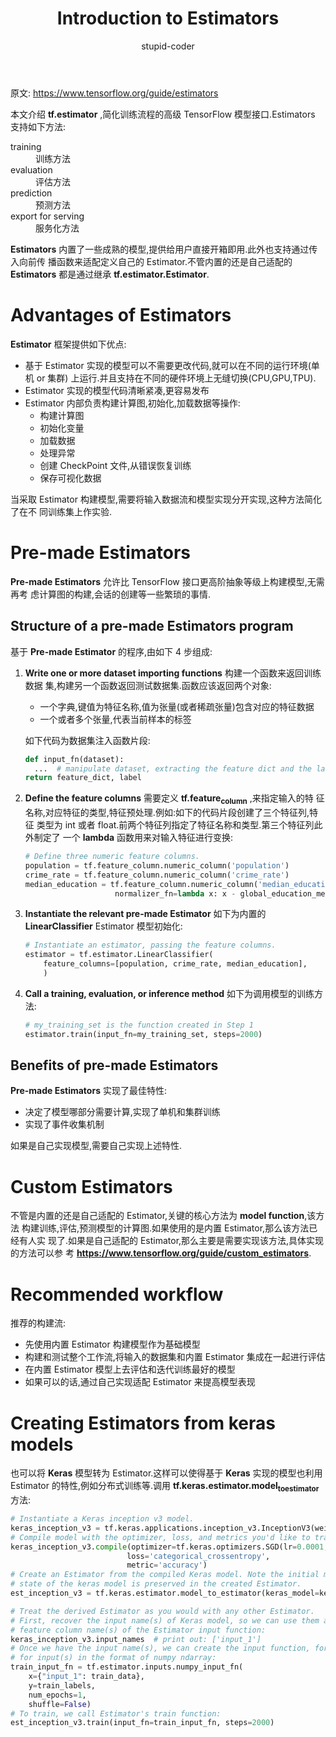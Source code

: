 #+TITLE: Introduction to Estimators
#+AUTHOR: stupid-coder
#+EMAIL: stupid_coder@163.com
#+STARTUP: indent
#+OPTIONS: num:nil H:2


原文: https://www.tensorflow.org/guide/estimators

本文介绍 *tf.estimator* ,简化训练流程的高级 TensorFlow 模型接口.Estimators 支持如下方法:
- training :: 训练方法
- evaluation :: 评估方法
- prediction :: 预测方法
- export for serving :: 服务化方法


*Estimators* 内置了一些成熟的模型,提供给用户直接开箱即用.此外也支持通过传入向前传
播函数来适配定义自己的 Estimator.不管内置的还是自己适配的 *Estimators* 都是通过继承
*tf.estimator.Estimator*.

* Advantages of Estimators
  *Estimator* 框架提供如下优点:
  - 基于 Estimator 实现的模型可以不需要更改代码,就可以在不同的运行环境(单机 or 集群)
    上运行.并且支持在不同的硬件环境上无缝切换(CPU,GPU,TPU).
  - Estimator 实现的模型代码清晰紧凑,更容易发布
  - Estimator 内部负责构建计算图,初始化,加载数据等操作:
    + 构建计算图
    + 初始化变量
    + 加载数据
    + 处理异常
    + 创建 CheckPoint 文件,从错误恢复训练
    + 保存可视化数据


  当采取 Estimator 构建模型,需要将输入数据流和模型实现分开实现,这种方法简化了在不
  同训练集上作实验.

* Pre-made Estimators
  *Pre-made Estimators* 允许比 TensorFlow 接口更高阶抽象等级上构建模型,无需再考
  虑计算图的构建,会话的创建等一些繁琐的事情.

** Structure of a pre-made Estimators program
   基于 *Pre-made Estimator* 的程序,由如下 4 步组成:
   1. *Write one or more dataset importing functions* 构建一个函数来返回训练数据
      集,构建另一个函数返回测试数据集.函数应该返回两个对象:
      + 一个字典,键值为特征名称,值为张量(或者稀疏张量)包含对应的特征数据
      + 一个或者多个张量,代表当前样本的标签
      如下代码为数据集注入函数片段:
      #+BEGIN_SRC python
        def input_fn(dataset):
          ...  # manipulate dataset, extracting the feature dict and the label
        return feature_dict, label
      #+END_SRC
   2. *Define the feature columns* 需要定义 *tf.feature_column* ,来指定输入的特
      征名称,对应特征的类型,特征预处理.例如:如下的代码片段创建了三个特征列,特征
      类型为 int 或者 float.前两个特征列指定了特征名称和类型.第三个特征列此外制定了
      一个 *lambda* 函数用来对输入特征进行变换:
      #+BEGIN_SRC python
        # Define three numeric feature columns.
        population = tf.feature_column.numeric_column('population')
        crime_rate = tf.feature_column.numeric_column('crime_rate')
        median_education = tf.feature_column.numeric_column('median_education',
                            normalizer_fn=lambda x: x - global_education_mean)
      #+END_SRC
   3. *Instantiate the relevant pre-made Estimator* 如下为内置的
      *LinearClassifier* Estimator 模型初始化:
      #+BEGIN_SRC python
        # Instantiate an estimator, passing the feature columns.
        estimator = tf.estimator.LinearClassifier(
            feature_columns=[population, crime_rate, median_education],
            )
      #+END_SRC
   4. *Call a training, evaluation, or inference method* 如下为调用模型的训练方
      法:
      #+BEGIN_SRC python
        # my_training_set is the function created in Step 1
        estimator.train(input_fn=my_training_set, steps=2000)
      #+END_SRC

** Benefits of pre-made Estimators
   *Pre-made Estimators* 实现了最佳特性:
   + 决定了模型哪部分需要计算,实现了单机和集群训练
   + 实现了事件收集机制


   如果是自己实现模型,需要自己实现上述特性.

* Custom Estimators
  不管是内置的还是自己适配的 Estimator,关键的核心方法为 *model function*,该方法
  构建训练,评估,预测模型的计算图.如果使用的是内置 Estimator,那么该方法已经有人实
  现了.如果是自己适配的 Estimator,那么主要是需要实现该方法,具体实现的方法可以参
  考 *https://www.tensorflow.org/guide/custom_estimators*.

* Recommended workflow
  推荐的构建流:
  + 先使用内置 Estimator 构建模型作为基础模型
  + 构建和测试整个工作流,将输入的数据集和内置 Estimator 集成在一起进行评估
  + 在内置 Estimator 模型上去评估和迭代训练最好的模型
  + 如果可以的话,通过自己实现适配 Estimator 来提高模型表现

* Creating Estimators from keras models
  也可以将 *Keras* 模型转为 Estimator.这样可以使得基于 *Keras* 实现的模型也利用
  Estimator 的特性,例如分布式训练等.调用 *tf.keras.estimator.model_to_estimator*
  方法:
  #+BEGIN_SRC python
    # Instantiate a Keras inception v3 model.
    keras_inception_v3 = tf.keras.applications.inception_v3.InceptionV3(weights=None)
    # Compile model with the optimizer, loss, and metrics you'd like to train with.
    keras_inception_v3.compile(optimizer=tf.keras.optimizers.SGD(lr=0.0001, momentum=0.9),
                              loss='categorical_crossentropy',
                              metric='accuracy')
    # Create an Estimator from the compiled Keras model. Note the initial model
    # state of the keras model is preserved in the created Estimator.
    est_inception_v3 = tf.keras.estimator.model_to_estimator(keras_model=keras_inception_v3)

    # Treat the derived Estimator as you would with any other Estimator.
    # First, recover the input name(s) of Keras model, so we can use them as the
    # feature column name(s) of the Estimator input function:
    keras_inception_v3.input_names  # print out: ['input_1']
    # Once we have the input name(s), we can create the input function, for example,
    # for input(s) in the format of numpy ndarray:
    train_input_fn = tf.estimator.inputs.numpy_input_fn(
        x={"input_1": train_data},
        y=train_labels,
        num_epochs=1,
        shuffle=False)
    # To train, we call Estimator's train function:
    est_inception_v3.train(input_fn=train_input_fn, steps=2000)
  #+END_SRC
